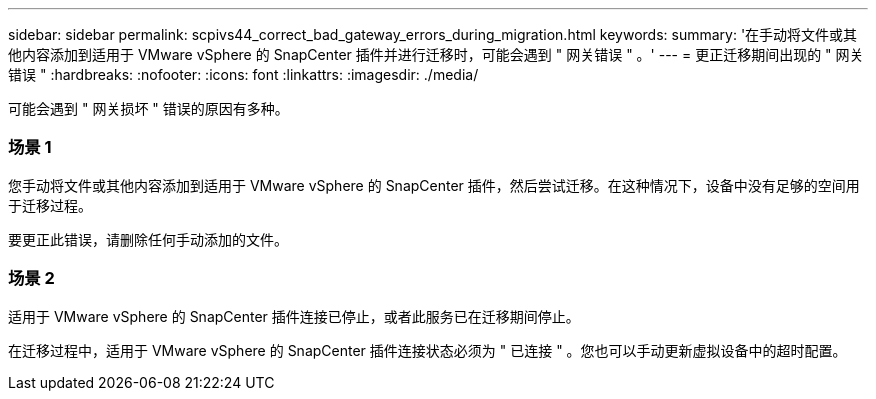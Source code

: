 ---
sidebar: sidebar 
permalink: scpivs44_correct_bad_gateway_errors_during_migration.html 
keywords:  
summary: '在手动将文件或其他内容添加到适用于 VMware vSphere 的 SnapCenter 插件并进行迁移时，可能会遇到 " 网关错误 " 。' 
---
= 更正迁移期间出现的 " 网关错误 "
:hardbreaks:
:nofooter: 
:icons: font
:linkattrs: 
:imagesdir: ./media/


[role="lead"]
可能会遇到 " 网关损坏 " 错误的原因有多种。



=== 场景 1

您手动将文件或其他内容添加到适用于 VMware vSphere 的 SnapCenter 插件，然后尝试迁移。在这种情况下，设备中没有足够的空间用于迁移过程。

要更正此错误，请删除任何手动添加的文件。



=== 场景 2

适用于 VMware vSphere 的 SnapCenter 插件连接已停止，或者此服务已在迁移期间停止。

在迁移过程中，适用于 VMware vSphere 的 SnapCenter 插件连接状态必须为 " 已连接 " 。您也可以手动更新虚拟设备中的超时配置。
